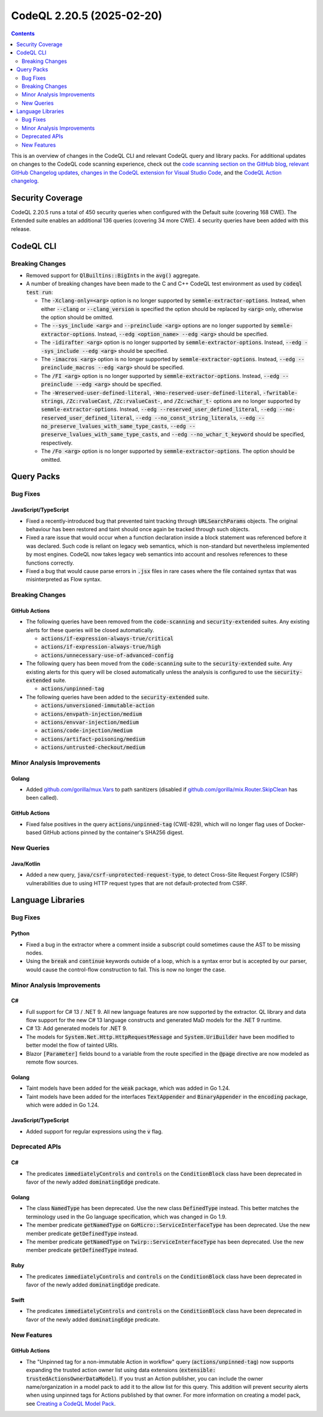 .. _codeql-cli-2.20.5:

==========================
CodeQL 2.20.5 (2025-02-20)
==========================

.. contents:: Contents
   :depth: 2
   :local:
   :backlinks: none

This is an overview of changes in the CodeQL CLI and relevant CodeQL query and library packs. For additional updates on changes to the CodeQL code scanning experience, check out the `code scanning section on the GitHub blog <https://github.blog/tag/code-scanning/>`__, `relevant GitHub Changelog updates <https://github.blog/changelog/label/code-scanning/>`__, `changes in the CodeQL extension for Visual Studio Code <https://marketplace.visualstudio.com/items/GitHub.vscode-codeql/changelog>`__, and the `CodeQL Action changelog <https://github.com/github/codeql-action/blob/main/CHANGELOG.md>`__.

Security Coverage
-----------------

CodeQL 2.20.5 runs a total of 450 security queries when configured with the Default suite (covering 168 CWE). The Extended suite enables an additional 136 queries (covering 34 more CWE). 4 security queries have been added with this release.

CodeQL CLI
----------

Breaking Changes
~~~~~~~~~~~~~~~~

*   Removed support for :code:`QlBuiltins::BigInt`\ s in the :code:`avg()` aggregate.
    
*   A number of breaking changes have been made to the C and C++ CodeQL test environment as used by :code:`codeql test run`\ :

    *   The :code:`-Xclang-only=<arg>` option is no longer supported by :code:`semmle-extractor-options`. Instead, when either :code:`--clang` or :code:`--clang_version` is specified the option should be replaced by :code:`<arg>` only, otherwise the option should be omitted.
    *   The :code:`--sys_include <arg>` and :code:`--preinclude <arg>` options are no longer supported by :code:`semmle-extractor-options`. Instead, :code:`--edg <option_name> --edg <arg>` should be specified.
    *   The :code:`-idirafter <arg>` option is no longer supported by :code:`semmle-extractor-options`. Instead, :code:`--edg --sys_include --edg <arg>` should be specified.
    *   The :code:`-imacros <arg>` option is no longer supported by :code:`semmle-extractor-options`. Instead, :code:`--edg --preinclude_macros --edg <arg>` should be specified.
    *   The :code:`/FI <arg>` option is no longer supported by :code:`semmle-extractor-options`. Instead, :code:`--edg --preinclude --edg <arg>` should be specified.
    *   The :code:`-Wreserved-user-defined-literal`, :code:`-Wno-reserved-user-defined-literal`, :code:`-fwritable-strings`, :code:`/Zc:rvalueCast`, :code:`/Zc:rvalueCast-`, and :code:`/Zc:wchar_t-` options are no longer supported by :code:`semmle-extractor-options`. Instead, :code:`--edg --reserved_user_defined_literal`, :code:`--edg --no-reserved_user_defined_literal`, :code:`--edg --no_const_string_literals`, :code:`--edg --no_preserve_lvalues_with_same_type_casts`, :code:`--edg --preserve_lvalues_with_same_type_casts`, and :code:`--edg --no_wchar_t_keyword` should be specified, respectively.
    *   The :code:`/Fo <arg>` option is no longer supported by :code:`semmle-extractor-options`. The option should be omitted.

Query Packs
-----------

Bug Fixes
~~~~~~~~~

JavaScript/TypeScript
"""""""""""""""""""""

*   Fixed a recently-introduced bug that prevented taint tracking through :code:`URLSearchParams` objects.
    The original behaviour has been restored and taint should once again be tracked through such objects.
*   Fixed a rare issue that would occur when a function declaration inside a block statement was referenced before it was declared.
    Such code is reliant on legacy web semantics, which is non-standard but nevertheless implemented by most engines.
    CodeQL now takes legacy web semantics into account and resolves references to these functions correctly.
*   Fixed a bug that would cause parse errors in :code:`.jsx` files in rare cases where the file contained syntax that was misinterpreted as Flow syntax.

Breaking Changes
~~~~~~~~~~~~~~~~

GitHub Actions
""""""""""""""

*   The following queries have been removed from the :code:`code-scanning` and :code:`security-extended` suites.
    Any existing alerts for these queries will be closed automatically.

    *   :code:`actions/if-expression-always-true/critical`
    *   :code:`actions/if-expression-always-true/high`
    *   :code:`actions/unnecessary-use-of-advanced-config`
    
*   The following query has been moved from the :code:`code-scanning` suite to the :code:`security-extended` suite. Any existing alerts for this query will be closed automatically unless the analysis is configured to use the :code:`security-extended` suite.

    *   :code:`actions/unpinned-tag`
    
*   The following queries have been added to the :code:`security-extended` suite.

    *   :code:`actions/unversioned-immutable-action`
    *   :code:`actions/envpath-injection/medium`
    *   :code:`actions/envvar-injection/medium`
    *   :code:`actions/code-injection/medium`
    *   :code:`actions/artifact-poisoning/medium`
    *   :code:`actions/untrusted-checkout/medium`

Minor Analysis Improvements
~~~~~~~~~~~~~~~~~~~~~~~~~~~

Golang
""""""

*   Added `github.com/gorilla/mux.Vars <https://pkg.go.dev/github.com/gorilla/mux#Vars>`__ to path sanitizers (disabled if `github.com/gorilla/mix.Router.SkipClean <https://pkg.go.dev/github.com/gorilla/mux#Router.SkipClean>`__ has been called).

GitHub Actions
""""""""""""""

*   Fixed false positives in the query :code:`actions/unpinned-tag` (CWE-829), which will no longer flag uses of Docker-based GitHub actions pinned by the container's SHA256 digest.

New Queries
~~~~~~~~~~~

Java/Kotlin
"""""""""""

*   Added a new query, :code:`java/csrf-unprotected-request-type`, to detect Cross-Site Request Forgery (CSRF) vulnerabilities due to using HTTP request types that are not default-protected from CSRF.

Language Libraries
------------------

Bug Fixes
~~~~~~~~~

Python
""""""

*   Fixed a bug in the extractor where a comment inside a subscript could sometimes cause the AST to be missing nodes.
*   Using the :code:`break` and :code:`continue` keywords outside of a loop, which is a syntax error but is accepted by our parser, would cause the control-flow construction to fail. This is now no longer the case.

Minor Analysis Improvements
~~~~~~~~~~~~~~~~~~~~~~~~~~~

C#
""

*   Full support for C# 13 / .NET 9. All new language features are now supported by the extractor. QL library and data flow support for the new C# 13 language constructs and generated MaD models for the .NET 9 runtime.
*   C# 13: Add generated models for .NET 9.
*   The models for :code:`System.Net.Http.HttpRequestMessage` and :code:`System.UriBuilder` have been modified to better model the flow of tainted URIs.
*   Blazor :code:`[Parameter]` fields bound to a variable from the route specified in the :code:`@page` directive are now modeled as remote flow sources.

Golang
""""""

*   Taint models have been added for the :code:`weak` package, which was added in Go 1.24.
*   Taint models have been added for the interfaces :code:`TextAppender` and :code:`BinaryAppender` in the :code:`encoding` package, which were added in Go 1.24.

JavaScript/TypeScript
"""""""""""""""""""""

*   Added support for regular expressions using the :code:`v` flag.

Deprecated APIs
~~~~~~~~~~~~~~~

C#
""

*   The predicates :code:`immediatelyControls` and :code:`controls` on the :code:`ConditionBlock` class have been deprecated in favor of the newly added :code:`dominatingEdge` predicate.

Golang
""""""

*   The class :code:`NamedType` has been deprecated. Use the new class :code:`DefinedType` instead. This better matches the terminology used in the Go language specification, which was changed in Go 1.9.
*   The member predicate :code:`getNamedType` on :code:`GoMicro::ServiceInterfaceType` has been deprecated. Use the new member predicate :code:`getDefinedType` instead.
*   The member predicate :code:`getNamedType` on :code:`Twirp::ServiceInterfaceType` has been deprecated. Use the new member predicate :code:`getDefinedType` instead.

Ruby
""""

*   The predicates :code:`immediatelyControls` and :code:`controls` on the :code:`ConditionBlock` class have been deprecated in favor of the newly added :code:`dominatingEdge` predicate.

Swift
"""""

*   The predicates :code:`immediatelyControls` and :code:`controls` on the :code:`ConditionBlock` class have been deprecated in favor of the newly added :code:`dominatingEdge` predicate.

New Features
~~~~~~~~~~~~

GitHub Actions
""""""""""""""

*   The "Unpinned tag for a non-immutable Action in workflow" query (:code:`actions/unpinned-tag`) now supports expanding the trusted action owner list using data extensions (:code:`extensible: trustedActionsOwnerDataModel`). If you trust an Action publisher, you can include the owner name/organization in a model pack to add it to the allow list for this query. This addition will prevent security alerts when using unpinned tags for Actions published by that owner. For more information on creating a model pack, see `Creating a CodeQL Model Pack <https://docs.github.com/en/code-security/codeql-cli/using-the-advanced-functionality-of-the-codeql-cli/creating-and-working-with-codeql-packs#creating-a-codeql-model-pack>`__.
